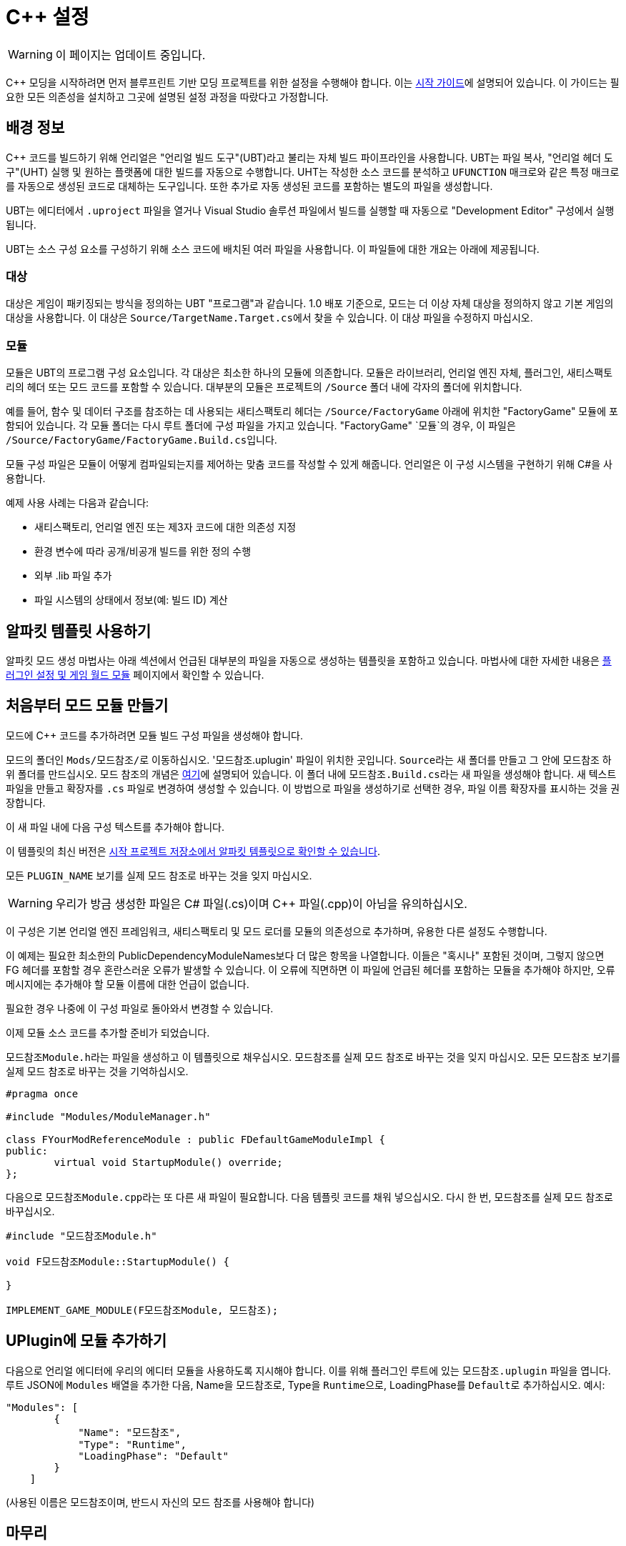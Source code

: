 = C++ 설정

[WARNING]
====
이 페이지는 업데이트 중입니다.
====

C++ 모딩을 시작하려면 먼저 블루프린트 기반 모딩 프로젝트를 위한 설정을 수행해야 합니다. 이는 xref:Development/BeginnersGuide/project_setup.adoc[시작 가이드]에 설명되어 있습니다.
이 가이드는 필요한 모든 의존성을 설치하고 그곳에 설명된 설정 과정을 따랐다고 가정합니다.

== 배경 정보

{cpp} 코드를 빌드하기 위해 언리얼은 "언리얼 빌드 도구"(UBT)라고 불리는 자체 빌드 파이프라인을 사용합니다.
UBT는 파일 복사, "언리얼 헤더 도구"(UHT) 실행 및 원하는 플랫폼에 대한 빌드를 자동으로 수행합니다.
UHT는 작성한 소스 코드를 분석하고 `UFUNCTION` 매크로와 같은 특정 매크로를 자동으로 생성된 코드로 대체하는 도구입니다.
또한 추가로 자동 생성된 코드를 포함하는 별도의 파일을 생성합니다.

UBT는 에디터에서 `.uproject` 파일을 열거나 Visual Studio 솔루션 파일에서
빌드를 실행할 때 자동으로 "Development Editor" 구성에서 실행됩니다.

UBT는 소스 구성 요소를 구성하기 위해 소스 코드에 배치된 여러 파일을 사용합니다.
이 파일들에 대한 개요는 아래에 제공됩니다.

=== 대상

대상은 게임이 패키징되는 방식을 정의하는 UBT "프로그램"과 같습니다.
1.0 배포 기준으로, 모드는 더 이상 자체 대상을 정의하지 않고 기본 게임의 대상을 사용합니다.
이 대상은 ``Source/TargetName.Target.cs``에서 찾을 수 있습니다.
이 대상 파일을 수정하지 마십시오.

=== 모듈

``모듈``은 UBT의 프로그램 구성 요소입니다. 각 대상은 최소한 하나의 ``모듈``에 의존합니다.
``모듈``은 라이브러리, 언리얼 엔진 자체, 플러그인, 새티스팩토리의 헤더 또는 모드 코드를 포함할 수 있습니다.
대부분의 ``모듈``은 프로젝트의 `/Source` 폴더 내에 각자의 폴더에 위치합니다.

예를 들어, 함수 및 데이터 구조를 참조하는 데 사용되는 새티스팩토리 헤더는
`/Source/FactoryGame` 아래에 위치한 "FactoryGame" ``모듈``에 포함되어 있습니다.
각 `모듈` 폴더는 다시 루트 폴더에 구성 파일을 가지고 있습니다.
"FactoryGame" `모듈`의 경우, 이 파일은 ``/Source/FactoryGame/FactoryGame.Build.cs``입니다.

모듈 구성 파일은 모듈이 어떻게 컴파일되는지를 제어하는 맞춤 코드를 작성할 수 있게 해줍니다.
언리얼은 이 구성 시스템을 구현하기 위해 C#을 사용합니다.

예제 사용 사례는 다음과 같습니다:

- 새티스팩토리, 언리얼 엔진 또는 제3자 코드에 대한 의존성 지정
- 환경 변수에 따라 공개/비공개 빌드를 위한 정의 수행
- 외부 .lib 파일 추가
- 파일 시스템의 상태에서 정보(예: 빌드 ID) 계산

== 알파킷 템플릿 사용하기

알파킷 모드 생성 마법사는 아래 섹션에서 언급된
대부분의 파일을 자동으로 생성하는 템플릿을 포함하고 있습니다.
마법사에 대한 자세한 내용은 xref:Development/BeginnersGuide/SimpleMod/gameworldmodule.adoc[플러그인 설정 및 게임 월드 모듈]
페이지에서 확인할 수 있습니다.

== 처음부터 모드 모듈 만들기

모드에 {cpp} 코드를 추가하려면 모듈 빌드 구성 파일을 생성해야 합니다.

모드의 폴더인 ``Mods/모드참조/``로 이동하십시오. '모드참조.uplugin' 파일이 위치한 곳입니다.
``Source``라는 새 폴더를 만들고 그 안에 ``모드참조`` 하위 폴더를 만드십시오.
모드 참조의 개념은 xref:Development/BeginnersGuide/SimpleMod/gameworldmodule.adoc[여기]에 설명되어 있습니다.
이 폴더 내에 ``모드참조.Build.cs``라는 새 파일을 생성해야 합니다.
새 텍스트 파일을 만들고 확장자를 `.cs` 파일로 변경하여 생성할 수 있습니다.
이 방법으로 파일을 생성하기로 선택한 경우, 파일 이름 확장자를 표시하는 것을 권장합니다.

이 새 파일 내에 다음 구성 텍스트를 추가해야 합니다.

이 템플릿의 최신 버전은
https://github.com/satisfactorymodding/SatisfactoryModLoader/blob/master/Mods/Alpakit/Templates/CPPAndBlueprintBlank/Source/PLUGIN_NAME/PLUGIN_NAME.Build.cs[시작 프로젝트 저장소에서 알파킷 템플릿으로 확인할 수 있습니다].

모든 `PLUGIN_NAME` 보기를 실제 모드 참조로 바꾸는 것을 잊지 마십시오.

[WARNING]
====
우리가 방금 생성한 파일은 C# 파일(.cs)이며 C++ 파일(.cpp)이 아님을 유의하십시오.
====

이 구성은 기본 언리얼 엔진 프레임워크, 새티스팩토리 및 모드 로더를 모듈의 의존성으로 추가하며, 유용한 다른 설정도 수행합니다.

이 예제는 필요한 최소한의 PublicDependencyModuleNames보다 더 많은 항목을 나열합니다.
이들은 "혹시나" 포함된 것이며, 그렇지 않으면 FG 헤더를 포함할 경우 혼란스러운 오류가 발생할 수 있습니다.
이 오류에 직면하면 이 파일에 언급된 헤더를 포함하는 모듈을 추가해야 하지만, 오류 메시지에는 추가해야 할 모듈 이름에 대한 언급이 없습니다.

필요한 경우 나중에 이 구성 파일로 돌아와서 변경할 수 있습니다.

이제 모듈 소스 코드를 추가할 준비가 되었습니다.

``모드참조Module.h``라는 파일을 생성하고 이 템플릿으로 채우십시오.
``모드참조``를 실제 모드 참조로 바꾸는 것을 잊지 마십시오.
모든 `모드참조` 보기를 실제 모드 참조로 바꾸는 것을 기억하십시오.

[source,cpp]
----
#pragma once

#include "Modules/ModuleManager.h"

class FYourModReferenceModule : public FDefaultGameModuleImpl {
public:
	virtual void StartupModule() override;
};
----

다음으로 ``모드참조Module.cpp``라는 또 다른 새 파일이 필요합니다. 다음 템플릿 코드를 채워 넣으십시오.
다시 한 번, ``모드참조``를 실제 모드 참조로 바꾸십시오.

[source,cpp]
----
#include "모드참조Module.h"

void F모드참조Module::StartupModule() {
	
}

IMPLEMENT_GAME_MODULE(F모드참조Module, 모드참조);
----

== UPlugin에 모듈 추가하기

다음으로 언리얼 에디터에 우리의 에디터 모듈을 사용하도록 지시해야 합니다.
이를 위해 플러그인 루트에 있는 `모드참조.uplugin` 파일을 엽니다.
루트 JSON에 `Modules` 배열을 추가한 다음, Name을 ``모드참조``로, Type을 ``Runtime``으로, LoadingPhase를 ``Default``로 추가하십시오.
예시:
[source,json]
----
"Modules": [
        {
            "Name": "모드참조",
            "Type": "Runtime",
            "LoadingPhase": "Default"
        }
    ]
----
(사용된 이름은 ``모드참조``이며, 반드시 자신의 모드 참조를 사용해야 합니다)

== 마무리

이제 모듈 폴더, 구성, 소스를 추가하고 대상에 추가했으므로 Visual Studio 프로젝트 파일을 다시 생성해야 합니다. 이 과정에 대한 지침은 xref:Development/BeginnersGuide/project_setup.adoc#_visual_studio_파일_생성[여기]에서 확인할 수 있습니다.

이 과정이 완료되면 모드의 {cpp} 코드를 작업할 수 있어야 합니다.

[WARNING]
====
항상 맞춤 생성된 모듈에서 코딩하는 것을 확인하십시오!
FactoryGame 또는 SML 모듈에 실수로 코드를 작성하지 마십시오.
====

== 클래스 추가하기

새 클래스를 추가하려면 일반적으로 두 가지 안전한 방법이 있습니다.
참고로, **Visual Studio에서 직접 새 파일을 생성하지 마십시오**.
프로젝트 구조에 대해 정보가 없으며
임시 디렉토리에 파일을 생성하는 것이므로 UBT에서 감지되지 않습니다.

1. Windows 탐색기에서 클래스를 추가할 폴더로 이동하여 `.cpp` 파일과 `.h` 파일을 수동으로 생성하십시오.
이제 이를 Visual Studio 또는 선택한 텍스트 편집기에서 열 수 있습니다.
템플릿 코드로 채우거나 필요한 클래스를 직접 작성할 수 있습니다.

2. 언리얼 에디터를 열고 콘텐츠 브라우저의 "트리 뷰"를 엽니다.
그런 다음 `C++ 클래스` 루트 폴더로 이동하고 모드 참조로 이름이 지정된 폴더를 엽니다.
그 폴더 내에서 빈 공간을 마우스 오른쪽 버튼으로 클릭하고 ``새 {cpp} 클래스``를 선택합니다.
그런 다음 원하는 기본 클래스를 선택하고 다음을 클릭한 후 클래스를 이름 짓습니다.
다른 설정을 원하는 대로 변경하고 ``클래스 생성``으로 마무리합니다.

[WARNING]
====
언리얼 에디터 방법으로 새 클래스 파일을 생성할 때 맞춤 {cpp} 모듈을 선택했는지 확인하십시오. 이 스크린샷에서 모드 참조는 'LightItUp'입니다.

image:Cpp/EditorCreateClass.jpg[이미지]
====
